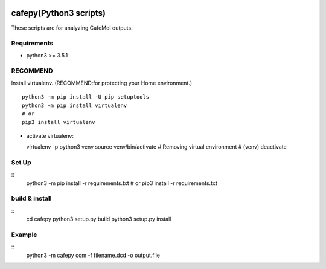 .. -*- mode: rst -*-
   
|Travis|_ |Coveralls|_ |Python35|

.. |Travis| image:: https://travis-ci.org/Moguf/cafepy.svg?branch=master
.. _Travis: https://travis-ci.org/Moguf/cafepy

.. |Coveralls| image:: https://coveralls.io/repos/github/Moguf/cafepy/badge.svg?branch=master
.. _Coveralls: https://coveralls.io/github/Moguf/cafepy?branch=master

.. |Python35| image:: image:: https://img.shields.io/badge/python-3.5-blue.svg

cafepy(Python3 scripts)
=======================

These scripts are for analyzing CafeMol outputs.

Requirements
------------

- python3 >= 3.5.1


RECOMMEND
---------

Install virtualenv. (RECOMMEND:for protecting your Home environment.) ::

  python3 -m pip install -U pip setuptools
  python3 -m pip install virtualenv
  # or
  pip3 install virtualenv
  

* activate virtualenv::

  virtualenv -p python3 venv
  source venv/bin/activate
  # Removing virtual environment
  # (venv) deactivate 


Set Up
------
::
   python3 -m pip install -r requirements.txt
   # or
   pip3 install -r requirements.txt


build & install
---------------
::
   cd cafepy
   python3 setup.py build
   python3 setup.py install

Example
-------
::
   python3 -m cafepy com -f filename.dcd -o output.file


